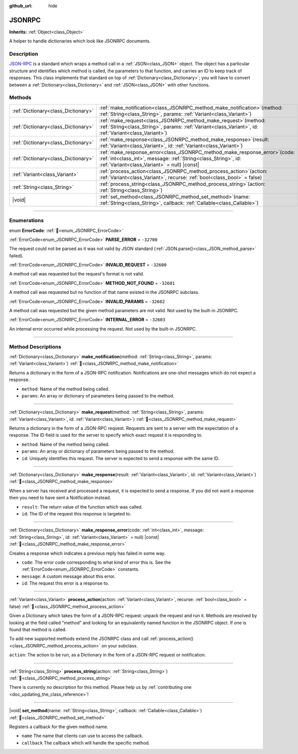:github_url: hide

.. DO NOT EDIT THIS FILE!!!
.. Generated automatically from Godot engine sources.
.. Generator: https://github.com/godotengine/godot/tree/master/doc/tools/make_rst.py.
.. XML source: https://github.com/godotengine/godot/tree/master/doc/classes/JSONRPC.xml.

.. _class_JSONRPC:

JSONRPC
=======

**Inherits:** :ref:`Object<class_Object>`

A helper to handle dictionaries which look like JSONRPC documents.

.. rst-class:: classref-introduction-group

Description
-----------

`JSON-RPC <https://www.jsonrpc.org/>`__ is a standard which wraps a method call in a :ref:`JSON<class_JSON>` object. The object has a particular structure and identifies which method is called, the parameters to that function, and carries an ID to keep track of responses. This class implements that standard on top of :ref:`Dictionary<class_Dictionary>`; you will have to convert between a :ref:`Dictionary<class_Dictionary>` and :ref:`JSON<class_JSON>` with other functions.

.. rst-class:: classref-reftable-group

Methods
-------

.. table::
   :widths: auto

   +-------------------------------------+----------------------------------------------------------------------------------------------------------------------------------------------------------------------------------------------------+
   | :ref:`Dictionary<class_Dictionary>` | :ref:`make_notification<class_JSONRPC_method_make_notification>`\ (\ method\: :ref:`String<class_String>`, params\: :ref:`Variant<class_Variant>`\ )                                               |
   +-------------------------------------+----------------------------------------------------------------------------------------------------------------------------------------------------------------------------------------------------+
   | :ref:`Dictionary<class_Dictionary>` | :ref:`make_request<class_JSONRPC_method_make_request>`\ (\ method\: :ref:`String<class_String>`, params\: :ref:`Variant<class_Variant>`, id\: :ref:`Variant<class_Variant>`\ )                     |
   +-------------------------------------+----------------------------------------------------------------------------------------------------------------------------------------------------------------------------------------------------+
   | :ref:`Dictionary<class_Dictionary>` | :ref:`make_response<class_JSONRPC_method_make_response>`\ (\ result\: :ref:`Variant<class_Variant>`, id\: :ref:`Variant<class_Variant>`\ )                                                         |
   +-------------------------------------+----------------------------------------------------------------------------------------------------------------------------------------------------------------------------------------------------+
   | :ref:`Dictionary<class_Dictionary>` | :ref:`make_response_error<class_JSONRPC_method_make_response_error>`\ (\ code\: :ref:`int<class_int>`, message\: :ref:`String<class_String>`, id\: :ref:`Variant<class_Variant>` = null\ ) |const| |
   +-------------------------------------+----------------------------------------------------------------------------------------------------------------------------------------------------------------------------------------------------+
   | :ref:`Variant<class_Variant>`       | :ref:`process_action<class_JSONRPC_method_process_action>`\ (\ action\: :ref:`Variant<class_Variant>`, recurse\: :ref:`bool<class_bool>` = false\ )                                                |
   +-------------------------------------+----------------------------------------------------------------------------------------------------------------------------------------------------------------------------------------------------+
   | :ref:`String<class_String>`         | :ref:`process_string<class_JSONRPC_method_process_string>`\ (\ action\: :ref:`String<class_String>`\ )                                                                                             |
   +-------------------------------------+----------------------------------------------------------------------------------------------------------------------------------------------------------------------------------------------------+
   | |void|                              | :ref:`set_method<class_JSONRPC_method_set_method>`\ (\ name\: :ref:`String<class_String>`, callback\: :ref:`Callable<class_Callable>`\ )                                                           |
   +-------------------------------------+----------------------------------------------------------------------------------------------------------------------------------------------------------------------------------------------------+

.. rst-class:: classref-section-separator

----

.. rst-class:: classref-descriptions-group

Enumerations
------------

.. _enum_JSONRPC_ErrorCode:

.. rst-class:: classref-enumeration

enum **ErrorCode**: :ref:`🔗<enum_JSONRPC_ErrorCode>`

.. _class_JSONRPC_constant_PARSE_ERROR:

.. rst-class:: classref-enumeration-constant

:ref:`ErrorCode<enum_JSONRPC_ErrorCode>` **PARSE_ERROR** = ``-32700``

The request could not be parsed as it was not valid by JSON standard (:ref:`JSON.parse()<class_JSON_method_parse>` failed).

.. _class_JSONRPC_constant_INVALID_REQUEST:

.. rst-class:: classref-enumeration-constant

:ref:`ErrorCode<enum_JSONRPC_ErrorCode>` **INVALID_REQUEST** = ``-32600``

A method call was requested but the request's format is not valid.

.. _class_JSONRPC_constant_METHOD_NOT_FOUND:

.. rst-class:: classref-enumeration-constant

:ref:`ErrorCode<enum_JSONRPC_ErrorCode>` **METHOD_NOT_FOUND** = ``-32601``

A method call was requested but no function of that name existed in the JSONRPC subclass.

.. _class_JSONRPC_constant_INVALID_PARAMS:

.. rst-class:: classref-enumeration-constant

:ref:`ErrorCode<enum_JSONRPC_ErrorCode>` **INVALID_PARAMS** = ``-32602``

A method call was requested but the given method parameters are not valid. Not used by the built-in JSONRPC.

.. _class_JSONRPC_constant_INTERNAL_ERROR:

.. rst-class:: classref-enumeration-constant

:ref:`ErrorCode<enum_JSONRPC_ErrorCode>` **INTERNAL_ERROR** = ``-32603``

An internal error occurred while processing the request. Not used by the built-in JSONRPC.

.. rst-class:: classref-section-separator

----

.. rst-class:: classref-descriptions-group

Method Descriptions
-------------------

.. _class_JSONRPC_method_make_notification:

.. rst-class:: classref-method

:ref:`Dictionary<class_Dictionary>` **make_notification**\ (\ method\: :ref:`String<class_String>`, params\: :ref:`Variant<class_Variant>`\ ) :ref:`🔗<class_JSONRPC_method_make_notification>`

Returns a dictionary in the form of a JSON-RPC notification. Notifications are one-shot messages which do not expect a response.

- ``method``: Name of the method being called.

- ``params``: An array or dictionary of parameters being passed to the method.

.. rst-class:: classref-item-separator

----

.. _class_JSONRPC_method_make_request:

.. rst-class:: classref-method

:ref:`Dictionary<class_Dictionary>` **make_request**\ (\ method\: :ref:`String<class_String>`, params\: :ref:`Variant<class_Variant>`, id\: :ref:`Variant<class_Variant>`\ ) :ref:`🔗<class_JSONRPC_method_make_request>`

Returns a dictionary in the form of a JSON-RPC request. Requests are sent to a server with the expectation of a response. The ID field is used for the server to specify which exact request it is responding to.

- ``method``: Name of the method being called.

- ``params``: An array or dictionary of parameters being passed to the method.

- ``id``: Uniquely identifies this request. The server is expected to send a response with the same ID.

.. rst-class:: classref-item-separator

----

.. _class_JSONRPC_method_make_response:

.. rst-class:: classref-method

:ref:`Dictionary<class_Dictionary>` **make_response**\ (\ result\: :ref:`Variant<class_Variant>`, id\: :ref:`Variant<class_Variant>`\ ) :ref:`🔗<class_JSONRPC_method_make_response>`

When a server has received and processed a request, it is expected to send a response. If you did not want a response then you need to have sent a Notification instead.

- ``result``: The return value of the function which was called.

- ``id``: The ID of the request this response is targeted to.

.. rst-class:: classref-item-separator

----

.. _class_JSONRPC_method_make_response_error:

.. rst-class:: classref-method

:ref:`Dictionary<class_Dictionary>` **make_response_error**\ (\ code\: :ref:`int<class_int>`, message\: :ref:`String<class_String>`, id\: :ref:`Variant<class_Variant>` = null\ ) |const| :ref:`🔗<class_JSONRPC_method_make_response_error>`

Creates a response which indicates a previous reply has failed in some way.

- ``code``: The error code corresponding to what kind of error this is. See the :ref:`ErrorCode<enum_JSONRPC_ErrorCode>` constants.

- ``message``: A custom message about this error.

- ``id``: The request this error is a response to.

.. rst-class:: classref-item-separator

----

.. _class_JSONRPC_method_process_action:

.. rst-class:: classref-method

:ref:`Variant<class_Variant>` **process_action**\ (\ action\: :ref:`Variant<class_Variant>`, recurse\: :ref:`bool<class_bool>` = false\ ) :ref:`🔗<class_JSONRPC_method_process_action>`

Given a Dictionary which takes the form of a JSON-RPC request: unpack the request and run it. Methods are resolved by looking at the field called "method" and looking for an equivalently named function in the JSONRPC object. If one is found that method is called.

To add new supported methods extend the JSONRPC class and call :ref:`process_action()<class_JSONRPC_method_process_action>` on your subclass.

\ ``action``: The action to be run, as a Dictionary in the form of a JSON-RPC request or notification.

.. rst-class:: classref-item-separator

----

.. _class_JSONRPC_method_process_string:

.. rst-class:: classref-method

:ref:`String<class_String>` **process_string**\ (\ action\: :ref:`String<class_String>`\ ) :ref:`🔗<class_JSONRPC_method_process_string>`

.. container:: contribute

	There is currently no description for this method. Please help us by :ref:`contributing one <doc_updating_the_class_reference>`!

.. rst-class:: classref-item-separator

----

.. _class_JSONRPC_method_set_method:

.. rst-class:: classref-method

|void| **set_method**\ (\ name\: :ref:`String<class_String>`, callback\: :ref:`Callable<class_Callable>`\ ) :ref:`🔗<class_JSONRPC_method_set_method>`

Registers a callback for the given method name.

- ``name`` The name that clients can use to access the callback.

- ``callback`` The callback which will handle the specific method.

.. |virtual| replace:: :abbr:`virtual (This method should typically be overridden by the user to have any effect.)`
.. |const| replace:: :abbr:`const (This method has no side effects. It doesn't modify any of the instance's member variables.)`
.. |vararg| replace:: :abbr:`vararg (This method accepts any number of arguments after the ones described here.)`
.. |constructor| replace:: :abbr:`constructor (This method is used to construct a type.)`
.. |static| replace:: :abbr:`static (This method doesn't need an instance to be called, so it can be called directly using the class name.)`
.. |operator| replace:: :abbr:`operator (This method describes a valid operator to use with this type as left-hand operand.)`
.. |bitfield| replace:: :abbr:`BitField (This value is an integer composed as a bitmask of the following flags.)`
.. |void| replace:: :abbr:`void (No return value.)`
